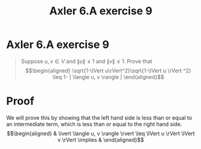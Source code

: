 #+TITLE: Axler 6.A exercise 9
* Axler 6.A exercise 9
  #+begin_quote
  Suppose $u, v \in V$ and $\lVert u \rVert \leq  1$ and $\lVert v \rVert \leq  1$. Prove that
  \[\begin{aligned}
  \sqrt{1-\lVert u\rVert^2}\sqrt{1-\lVert u \rVert ^2} \leq  1- | \langle u, v \rangle |
  \end{aligned}\]

  #+end_quote
* Proof

  We will prove this by showing that the left hand side is less than or equal to an intermediate term, which is less than or equal to the right hand side.
  \[\begin{aligned}
  & \lvert \langle u, v \rangle \rvert \leq \lVert u \rVert \lVert v \rVert
  \implies &
  \end{aligned}\]
